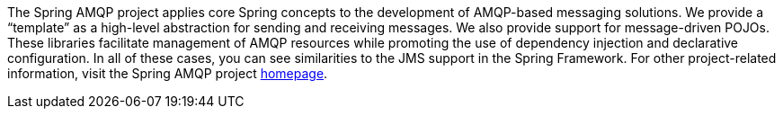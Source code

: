 [[preface]]
The Spring AMQP project applies core Spring concepts to the development of AMQP-based messaging solutions.
We provide a "`template`" as a high-level abstraction for sending and receiving messages.
We also provide support for message-driven POJOs.
These libraries facilitate management of AMQP resources while promoting the use of dependency injection and declarative configuration.
In all of these cases, you can see similarities to the JMS support in the Spring Framework.
For other project-related information, visit the Spring AMQP project https://projects.spring.io/spring-amqp/[homepage].
